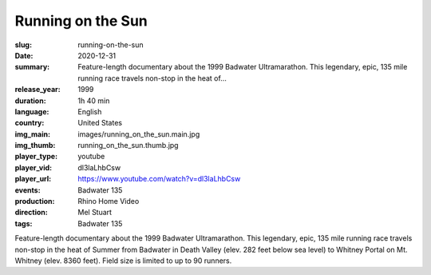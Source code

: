 Running on the Sun
##################

:slug: running-on-the-sun
:date: 2020-12-31
:summary: Feature-length documentary about the 1999 Badwater Ultramarathon. This legendary, epic, 135 mile running race travels non-stop in the heat of...
:release_year: 1999
:duration: 1h 40 min
:language: English
:country: United States
:img_main: images/running_on_the_sun.main.jpg
:img_thumb: running_on_the_sun.thumb.jpg
:player_type: youtube
:player_vid: dl3laLhbCsw
:player_url: https://www.youtube.com/watch?v=dl3laLhbCsw
:events: Badwater 135
:production: Rhino Home Video
:direction: Mel Stuart
:tags: Badwater 135

Feature-length documentary about the 1999 Badwater Ultramarathon.  This legendary, epic, 135 mile running race travels non-stop in the heat of Summer from Badwater in Death Valley (elev. 282 feet below sea level) to Whitney Portal on Mt. Whitney (elev. 8360 feet). Field size is limited to up to 90 runners.
